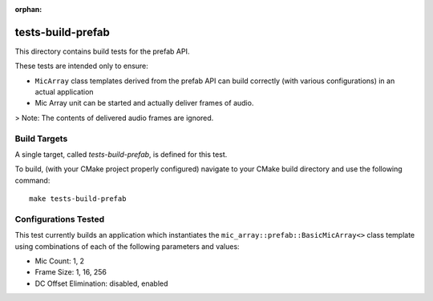 :orphan:

tests-build-prefab
==================

This directory contains build tests for the prefab API.

These tests are intended only to ensure:

* ``MicArray`` class templates derived from the prefab API can build correctly
  (with various configurations) in an actual application
* Mic Array unit can be started and actually deliver frames of audio.

> Note: The contents of delivered audio frames are ignored.

Build Targets
-------------

A single target, called `tests-build-prefab`, is defined for this test.

To build, (with your CMake project properly configured) navigate to your CMake
build directory and use the following command:

::

    make tests-build-prefab


Configurations Tested
---------------------

This test currently builds an application which instantiates the
``mic_array::prefab::BasicMicArray<>`` class template using combinations of each
of the following parameters and values:

* Mic Count: 1, 2
* Frame Size: 1, 16, 256
* DC Offset Elimination:  disabled, enabled
